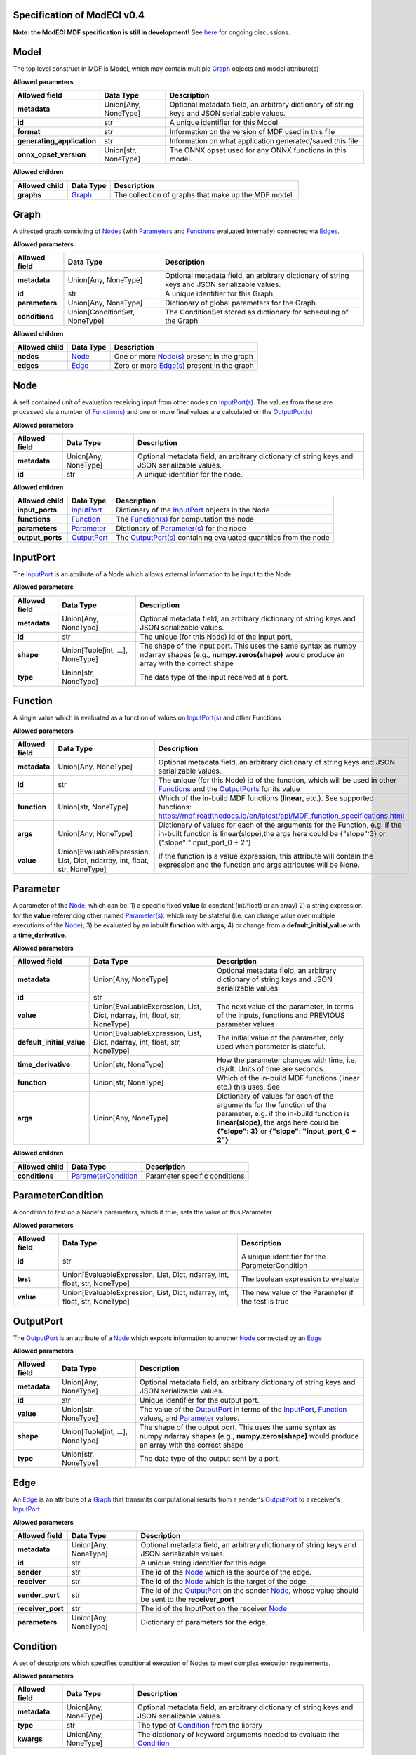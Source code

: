 ============================
Specification of ModECI v0.4
============================

**Note: the ModECI MDF specification is still in development!** See `here <https://github.com/ModECI/MDF/issues>`_ for ongoing discussions.

=====
Model
=====
The top level construct in MDF is Model, which may contain multiple `Graph <#graph>`__ objects and model attribute(s)

**Allowed parameters**

==========================  ====================  =============================================================================================
Allowed field               Data Type             Description
==========================  ====================  =============================================================================================
**metadata**                Union[Any, NoneType]  Optional metadata field, an arbitrary dictionary of string keys and JSON serializable values.
**id**                      str                   A unique identifier for this Model
**format**                  str                   Information on the version of MDF used in this file
**generating_application**  str                   Information on what application generated/saved this file
**onnx_opset_version**      Union[str, NoneType]  The ONNX opset used for any ONNX functions in this model.
==========================  ====================  =============================================================================================

**Allowed children**

===============  ==================  ====================================================
Allowed child    Data Type           Description
===============  ==================  ====================================================
**graphs**       `Graph <#graph>`__  The collection of graphs that make up the MDF model.
===============  ==================  ====================================================

=====
Graph
=====
A directed graph consisting of `Nodes <#node>`__ (with `Parameters <#parameter>`__ and `Functions <#function>`__ evaluated internally) connected via `Edges <#edge>`__.

**Allowed parameters**

===============  =============================  =============================================================================================
Allowed field    Data Type                      Description
===============  =============================  =============================================================================================
**metadata**     Union[Any, NoneType]           Optional metadata field, an arbitrary dictionary of string keys and JSON serializable values.
**id**           str                            A unique identifier for this Graph
**parameters**   Union[Any, NoneType]           Dictionary of global parameters for the Graph
**conditions**   Union[ConditionSet, NoneType]  The ConditionSet stored as dictionary for scheduling of the Graph
===============  =============================  =============================================================================================

**Allowed children**

===============  ================  =====================================================
Allowed child    Data Type         Description
===============  ================  =====================================================
**nodes**        `Node <#node>`__  One or more `Node(s) <#node>`__ present in the graph
**edges**        `Edge <#edge>`__  Zero or more `Edge(s) <#edge>`__ present in the graph
===============  ================  =====================================================

====
Node
====
A self contained unit of evaluation receiving input from other nodes on `InputPort(s) <#inputport>`__. The values from these are processed via a number of `Function(s) <#function>`__ and one or more final values
are calculated on the `OutputPort(s) <#outputport>`__

**Allowed parameters**

===============  ====================  =============================================================================================
Allowed field    Data Type             Description
===============  ====================  =============================================================================================
**metadata**     Union[Any, NoneType]  Optional metadata field, an arbitrary dictionary of string keys and JSON serializable values.
**id**           str                   A unique identifier for the node.
===============  ====================  =============================================================================================

**Allowed children**

================  ============================  =================================================================================
Allowed child     Data Type                     Description
================  ============================  =================================================================================
**input_ports**   `InputPort <#inputport>`__    Dictionary of the `InputPort <#inputport>`__ objects in the Node
**functions**     `Function <#function>`__      The `Function(s) <#function>`__ for computation the node
**parameters**    `Parameter <#parameter>`__    Dictionary of `Parameter(s) <#parameter>`__ for the node
**output_ports**  `OutputPort <#outputport>`__  The `OutputPort(s) <#outputport>`__ containing evaluated quantities from the node
================  ============================  =================================================================================

=========
InputPort
=========
The `InputPort <#inputport>`__ is an attribute of a Node which allows external information to be input to the Node

**Allowed parameters**

===============  ================================  =============================================================================================
Allowed field    Data Type                         Description
===============  ================================  =============================================================================================
**metadata**     Union[Any, NoneType]              Optional metadata field, an arbitrary dictionary of string keys and JSON serializable values.
**id**           str                               The unique (for this Node) id of the input port,
**shape**        Union[Tuple[int, ...], NoneType]  The shape of the input port. This uses the same syntax as numpy ndarray shapes
                                                   (e.g., **numpy.zeros(shape)** would produce an array with the correct shape
**type**         Union[str, NoneType]              The data type of the input received at a port.
===============  ================================  =============================================================================================

========
Function
========
A single value which is evaluated as a function of values on `InputPort(s) <#inputport>`__ and other Functions

**Allowed parameters**

===============  ==========================================================================  ========================================================================================================
Allowed field    Data Type                                                                   Description
===============  ==========================================================================  ========================================================================================================
**metadata**     Union[Any, NoneType]                                                        Optional metadata field, an arbitrary dictionary of string keys and JSON serializable values.
**id**           str                                                                         The unique (for this Node) id of the function, which will be used in other `Functions <#function>`__ and
                                                                                             the `OutputPorts <#outputport>`__ for its value
**function**     Union[str, NoneType]                                                        Which of the in-build MDF functions (**linear**, etc.). See supported functions:
                                                                                             https://mdf.readthedocs.io/en/latest/api/MDF_function_specifications.html
**args**         Union[Any, NoneType]                                                        Dictionary of values for each of the arguments for the Function, e.g. if the in-built function
                                                                                             is linear(slope),the args here could be {"slope":3} or {"slope":"input_port_0 + 2"}
**value**        Union[EvaluableExpression, List, Dict, ndarray, int, float, str, NoneType]  If the function is a value expression, this attribute will contain the expression and the function
                                                                                             and args attributes will be None.
===============  ==========================================================================  ========================================================================================================

=========
Parameter
=========
A parameter of the `Node <#node>`__, which can be: 1) a specific fixed **value** (a constant (int/float) or an array) 2) a string expression for the **value** referencing other named `Parameter(s) <#parameter>`__. which may be stateful (i.e. can change value over multiple executions of the `Node <#node>`__); 3) be evaluated by an
inbuilt **function** with **args**; 4) or change from a **default_initial_value** with a **time_derivative**.

**Allowed parameters**

=========================  ==========================================================================  ================================================================================================
Allowed field              Data Type                                                                   Description
=========================  ==========================================================================  ================================================================================================
**metadata**               Union[Any, NoneType]                                                        Optional metadata field, an arbitrary dictionary of string keys and JSON serializable values.
**id**                     str
**value**                  Union[EvaluableExpression, List, Dict, ndarray, int, float, str, NoneType]  The next value of the parameter, in terms of the inputs, functions and PREVIOUS parameter values
**default_initial_value**  Union[EvaluableExpression, List, Dict, ndarray, int, float, str, NoneType]  The initial value of the parameter, only used when parameter is stateful.
**time_derivative**        Union[str, NoneType]                                                        How the parameter changes with time, i.e. ds/dt. Units of time are seconds.
**function**               Union[str, NoneType]                                                        Which of the in-build MDF functions (linear etc.) this uses, See
**args**                   Union[Any, NoneType]                                                        Dictionary of values for each of the arguments for the function of the parameter,
                                                                                                       e.g. if the in-build function is **linear(slope)**, the args here could be **{"slope": 3}** or
                                                                                                       **{"slope": "input_port_0 + 2"}**
=========================  ==========================================================================  ================================================================================================

**Allowed children**

===============  ============================================  =============================
Allowed child    Data Type                                     Description
===============  ============================================  =============================
**conditions**   `ParameterCondition <#parametercondition>`__  Parameter specific conditions
===============  ============================================  =============================

==================
ParameterCondition
==================
A condition to test on a Node's parameters, which if true, sets the value of this Parameter

**Allowed parameters**

===============  ==========================================================================  ==================================================
Allowed field    Data Type                                                                   Description
===============  ==========================================================================  ==================================================
**id**           str                                                                         A unique identifier for the ParameterCondition
**test**         Union[EvaluableExpression, List, Dict, ndarray, int, float, str, NoneType]  The boolean expression to evaluate
**value**        Union[EvaluableExpression, List, Dict, ndarray, int, float, str, NoneType]  The new value of the Parameter if the test is true
===============  ==========================================================================  ==================================================

==========
OutputPort
==========
The `OutputPort <#outputport>`__ is an attribute of a `Node <#node>`__ which exports information to another `Node <#node>`__ connected by an `Edge <#edge>`__

**Allowed parameters**

===============  ================================  ==============================================================================================================================
Allowed field    Data Type                         Description
===============  ================================  ==============================================================================================================================
**metadata**     Union[Any, NoneType]              Optional metadata field, an arbitrary dictionary of string keys and JSON serializable values.
**id**           str                               Unique identifier for the output port.
**value**        Union[str, NoneType]              The value of the `OutputPort <#outputport>`__ in terms of the `InputPort <#inputport>`__, `Function <#function>`__ values, and
                                                   `Parameter <#parameter>`__ values.
**shape**        Union[Tuple[int, ...], NoneType]  The shape of the output port. This uses the same syntax as numpy ndarray shapes
                                                   (e.g., **numpy.zeros(shape)** would produce an array with the correct shape
**type**         Union[str, NoneType]              The data type of the output sent by a port.
===============  ================================  ==============================================================================================================================

====
Edge
====
An `Edge <#edge>`__ is an attribute of a `Graph <#graph>`__ that transmits computational results from a sender's `OutputPort <#outputport>`__ to a receiver's `InputPort <#inputport>`__.

**Allowed parameters**

=================  ====================  ============================================================================================================
Allowed field      Data Type             Description
=================  ====================  ============================================================================================================
**metadata**       Union[Any, NoneType]  Optional metadata field, an arbitrary dictionary of string keys and JSON serializable values.
**id**             str                   A unique string identifier for this edge.
**sender**         str                   The **id** of the `Node <#node>`__ which is the source of the edge.
**receiver**       str                   The **id** of the `Node <#node>`__ which is the target of the edge.
**sender_port**    str                   The id of the `OutputPort <#outputport>`__ on the sender `Node <#node>`__, whose value should be sent to the
                                         **receiver_port**
**receiver_port**  str                   The id of the InputPort on the receiver `Node <#node>`__
**parameters**     Union[Any, NoneType]  Dictionary of parameters for the edge.
=================  ====================  ============================================================================================================
=========
Condition
=========
A set of descriptors which specifies conditional execution of Nodes to meet complex execution requirements.

**Allowed parameters**

===============  ====================  =============================================================================================
Allowed field    Data Type             Description
===============  ====================  =============================================================================================
**metadata**     Union[Any, NoneType]  Optional metadata field, an arbitrary dictionary of string keys and JSON serializable values.
**type**         str                   The type of `Condition <#condition>`__ from the library
**kwargs**       Union[Any, NoneType]  The dictionary of keyword arguments needed to evaluate the `Condition <#condition>`__
===============  ====================  =============================================================================================

============
ConditionSet
============
Specifies the non-default pattern of execution of Nodes

**Allowed parameters**

=================  ==========================  =============================================================================================
Allowed field      Data Type                   Description
=================  ==========================  =============================================================================================
**metadata**       Union[Any, NoneType]        Optional metadata field, an arbitrary dictionary of string keys and JSON serializable values.
**node_specific**  Union[Condition, NoneType]  A dictionary mapping nodes to any non-default run conditions
**termination**    Union[Condition, NoneType]  A dictionary mapping time scales of model execution to conditions indicating when they end
=================  ==========================  =============================================================================================
